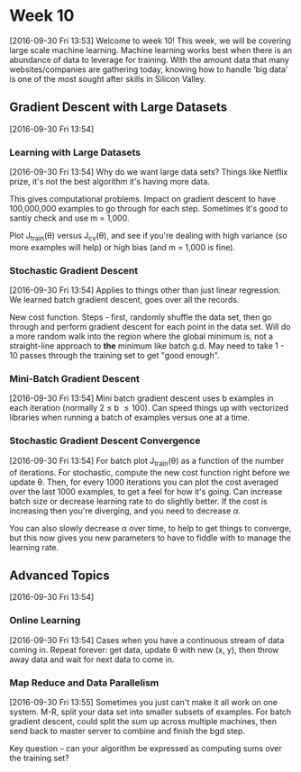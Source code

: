 * Week 10
[2016-09-30 Fri 13:53]
Welcome to week 10! This week, we will be covering large scale machine learning. Machine learning works best when there is an abundance of data to leverage for training. With the amount data that many websites/companies are gathering today, knowing how to handle ‘big data’ is one of the most sought after skills in Silicon Valley.
** Gradient Descent with Large Datasets
[2016-09-30 Fri 13:54]
*** Learning with Large Datasets
[2016-09-30 Fri 13:54]
Why do we want large data sets? Things like Netflix prize, it's not the best algorithm it's having more data.

This gives computational problems. Impact on gradient descent to have 100,000,000 examples to go through for each step. Sometimes it's good to santiy check and use m = 1,000.

Plot J_{train}(\theta) versus J_{cv}(\theta), and see if you're dealing with high variance (so more examples will help) or high bias (and m = 1,000 is fine).
*** Stochastic Gradient Descent
[2016-09-30 Fri 13:54]
Applies to things other than just linear regression. We learned batch gradient descent, goes over all the records.

New cost function. Steps - first, randomly shuffle the data set, then go through and perform gradient descent for each point in the data set. Will do a more random walk into the region where the global minimum is, not a straight-line approach to *the* minimum like batch g.d. May need to take 1 - 10 passes through the training set to get "good enough".
*** Mini-Batch Gradient Descent
[2016-09-30 Fri 13:54]
Mini batch gradient descent uses b examples in each iteration (normally 2 \le b \le 100). Can speed things up with vectorized libraries when running a batch of examples versus one at a time.
*** Stochastic Gradient Descent Convergence
[2016-09-30 Fri 13:54]
For batch plot J_{train}(\theta) as a function of the number of iterations. For stochastic, compute the new cost function right before we update \theta. Then, for every 1000 iterations you can plot the cost averaged over the last 1000 examples, to get a feel for how it's going. Can increase batch size or decrease learning rate to do slightly better. If the cost is increasing then you're diverging, and you need to decrease \alpha.

You can also slowly decrease \alpha over time, to help to get things to converge, but this now gives you new parameters to have to fiddle with to manage the learning rate.
** Advanced Topics
[2016-09-30 Fri 13:54]
*** Online Learning
[2016-09-30 Fri 13:54]
Cases when you have a continuous stream of data coming in. Repeat forever: get data, update \theta with new (x, y), then throw away data and wait for next data to come in.
*** Map Reduce and Data Parallelism
[2016-09-30 Fri 13:55]
Sometimes you just can't make it all work on one system. M-R, split your data set into smaller subsets of examples. For batch gradient descent, could split the sum up across multiple machines, then send back to master server to combine and finish the bgd step.

Key question -- can your algorithm be expressed as computing sums over the training set?

